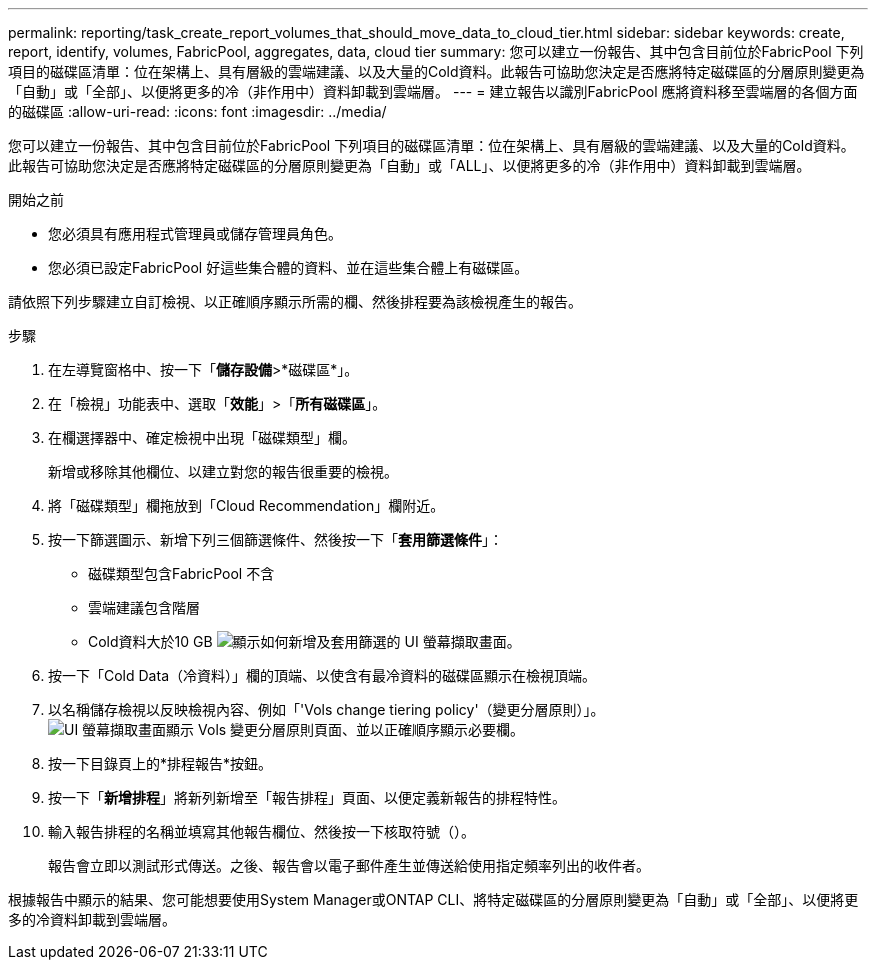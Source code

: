 ---
permalink: reporting/task_create_report_volumes_that_should_move_data_to_cloud_tier.html 
sidebar: sidebar 
keywords: create, report, identify, volumes, FabricPool, aggregates, data, cloud tier 
summary: 您可以建立一份報告、其中包含目前位於FabricPool 下列項目的磁碟區清單：位在架構上、具有層級的雲端建議、以及大量的Cold資料。此報告可協助您決定是否應將特定磁碟區的分層原則變更為「自動」或「全部」、以便將更多的冷（非作用中）資料卸載到雲端層。 
---
= 建立報告以識別FabricPool 應將資料移至雲端層的各個方面的磁碟區
:allow-uri-read: 
:icons: font
:imagesdir: ../media/


[role="lead"]
您可以建立一份報告、其中包含目前位於FabricPool 下列項目的磁碟區清單：位在架構上、具有層級的雲端建議、以及大量的Cold資料。此報告可協助您決定是否應將特定磁碟區的分層原則變更為「自動」或「ALL」、以便將更多的冷（非作用中）資料卸載到雲端層。

.開始之前
* 您必須具有應用程式管理員或儲存管理員角色。
* 您必須已設定FabricPool 好這些集合體的資料、並在這些集合體上有磁碟區。


請依照下列步驟建立自訂檢視、以正確順序顯示所需的欄、然後排程要為該檢視產生的報告。

.步驟
. 在左導覽窗格中、按一下「*儲存設備*>*磁碟區*」。
. 在「檢視」功能表中、選取「*效能*」>「*所有磁碟區*」。
. 在欄選擇器中、確定檢視中出現「磁碟類型」欄。
+
新增或移除其他欄位、以建立對您的報告很重要的檢視。

. 將「磁碟類型」欄拖放到「Cloud Recommendation」欄附近。
. 按一下篩選圖示、新增下列三個篩選條件、然後按一下「*套用篩選條件*」：
+
** 磁碟類型包含FabricPool 不含
** 雲端建議包含階層
** Cold資料大於10 GB
image:../media/filter_cold_data.gif["顯示如何新增及套用篩選的 UI 螢幕擷取畫面。"]


. 按一下「Cold Data（冷資料）」欄的頂端、以使含有最冷資料的磁碟區顯示在檢視頂端。
. 以名稱儲存檢視以反映檢視內容、例如「'Vols change tiering policy'（變更分層原則）」。image:../media/report_vol_cold_data.gif["UI 螢幕擷取畫面顯示 Vols 變更分層原則頁面、並以正確順序顯示必要欄。"]
. 按一下目錄頁上的*排程報告*按鈕。
. 按一下「*新增排程*」將新列新增至「報告排程」頁面、以便定義新報告的排程特性。
. 輸入報告排程的名稱並填寫其他報告欄位、然後按一下核取符號（image:../media/blue_check.gif[""]）。
+
報告會立即以測試形式傳送。之後、報告會以電子郵件產生並傳送給使用指定頻率列出的收件者。



根據報告中顯示的結果、您可能想要使用System Manager或ONTAP CLI、將特定磁碟區的分層原則變更為「自動」或「全部」、以便將更多的冷資料卸載到雲端層。
